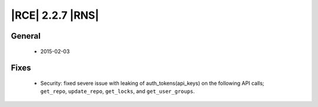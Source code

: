 |RCE| 2.2.7 |RNS|
-----------------

General
^^^^^^^
 * 2015-02-03

Fixes
^^^^^

 * Security: fixed severe issue with leaking of auth_tokens(api_keys) on the
   following API calls; ``get_repo``,
   ``update_repo``, ``get_locks``, and ``get_user_groups``.
